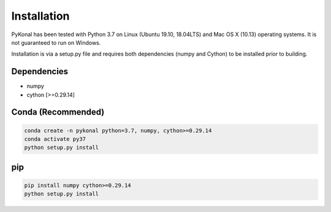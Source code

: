Installation
============
PyKonal has been tested with Python 3.7 on Linux (Ubuntu 19.10, 18.04LTS) and Mac OS X (10.13) operating systems. It is not guaranteed to run on Windows.

Installation is via a setup.py file and requires both dependencies (numpy and Cython) to be installed prior to building.

Dependencies
------------
* numpy
* cython [>=0.29.14]


Conda (Recommended)
-------------------
.. code-block::

   conda create -n pykonal python=3.7, numpy, cython>=0.29.14
   conda activate py37
   python setup.py install

pip
---
.. code-block::

   pip install numpy cython>=0.29.14
   python setup.py install

